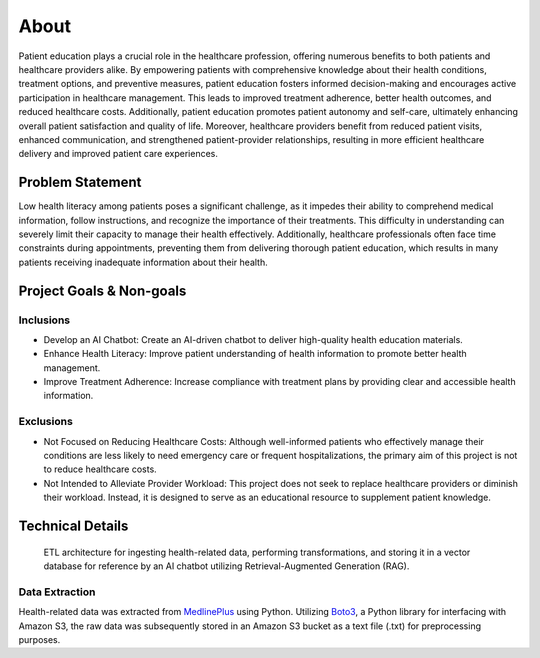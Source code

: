 About
=====
Patient education plays a crucial role in the healthcare profession, offering numerous benefits to both patients and healthcare providers alike. 
By empowering patients with comprehensive knowledge about their health conditions, treatment options, and preventive measures, patient education 
fosters informed decision-making and encourages active participation in healthcare management. This leads to improved treatment adherence, better 
health outcomes, and reduced healthcare costs. Additionally, patient education promotes patient autonomy and self-care, ultimately enhancing 
overall patient satisfaction and quality of life. Moreover, healthcare providers benefit from reduced patient visits, enhanced communication, 
and strengthened patient-provider relationships, resulting in more efficient healthcare delivery and improved patient care experiences.

#################
Problem Statement
#################

Low health literacy among patients poses a significant challenge, as it impedes their ability to comprehend medical information, follow instructions, 
and recognize the importance of their treatments. This difficulty in understanding can severely limit their capacity to manage their health effectively. 
Additionally, healthcare professionals often face time constraints during appointments, preventing them from delivering thorough patient education, 
which results in many patients receiving inadequate information about their health.

#########################
Project Goals & Non-goals
#########################

Inclusions
----------
* Develop an AI Chatbot: Create an AI-driven chatbot to deliver high-quality health education materials.
* Enhance Health Literacy: Improve patient understanding of health information to promote better health management.
* Improve Treatment Adherence: Increase compliance with treatment plans by providing clear and accessible health information.

Exclusions
----------
* Not Focused on Reducing Healthcare Costs: Although well-informed patients who effectively manage their conditions are less likely to need emergency care or frequent hospitalizations, the primary aim of this project is not to reduce healthcare costs.
* Not Intended to Alleviate Provider Workload: This project does not seek to replace healthcare providers or diminish their workload. Instead, it is designed to serve as an educational resource to supplement patient knowledge.

#################
Technical Details
#################

.. figure:: img/ai_chatbot_data_architecture.png
   :width: 800   
   :alt: This is an image

   ETL architecture for ingesting health-related data, performing transformations, and storing it in a vector database for reference by an AI 
   chatbot utilizing Retrieval-Augmented Generation (RAG).

Data Extraction
---------------
Health-related data was extracted from `MedlinePlus <https://medlineplus.gov/>`_ using Python. Utilizing 
`Boto3 <https://boto3.amazonaws.com/v1/documentation/api/latest/index.html>`_, a Python library for interfacing 
with Amazon S3, the raw data was subsequently stored in an Amazon S3 bucket as a text file (.txt) for 
preprocessing purposes.


